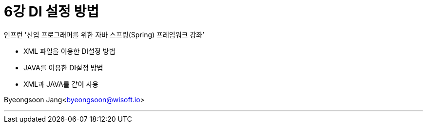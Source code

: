 = 6강 DI 설정 방법

:icons: font
:Author: Byeongsoon Jang
:Email: byeongsoon@wisoft.io
:Date: 2018.08.23
:Revision: 1.0

인프런 '신입 프로그래머를 위한 자바 스프링(Spring) 프레임워크 강좌’

* XML 파일을 이용한 DI설정 방법
* JAVA를 이용한 DI설정 방법
* XML과 JAVA를 같이 사용

Byeongsoon Jang<byeongsoon@wisoft.io>

---

